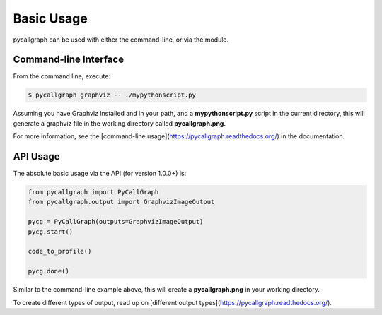 Basic Usage
===========

pycallgraph can be used with either the command-line, or via the module.

.. _command_line_tutorial:

Command-line Interface
----------------------

From the command line, execute:

.. code:: bash

	$ pycallgraph graphviz -- ./mypythonscript.py

Assuming you have Graphviz installed and in your path, and a **mypythonscript.py** script in the current directory, this will generate a graphviz file in the working directory called **pycallgraph.png**.

For more information, see the [command-line usage](https://pycallgraph.readthedocs.org/) in the documentation.

.. _api_tutorial:

API Usage
---------

The absolute basic usage via the API (for version 1.0.0+) is:

.. code:: python

	from pycallgraph import PyCallGraph
	from pycallgraph.output import GraphvizImageOutput

	pycg = PyCallGraph(outputs=GraphvizImageOutput)
	pycg.start()

	code_to_profile()

	pycg.done()

Similar to the command-line example above, this will create a **pycallgraph.png** in your working directory.

To create different types of output, read up on [different output types](https://pycallgraph.readthedocs.org/).

